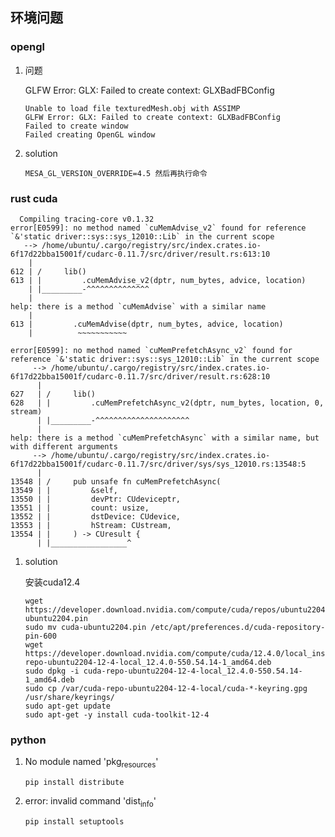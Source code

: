 ** 环境问题
*** opengl
**** 问题
GLFW Error: GLX: Failed to create context: GLXBadFBConfig
#+begin_src
  Unable to load file texturedMesh.obj with ASSIMP
  GLFW Error: GLX: Failed to create context: GLXBadFBConfig
  Failed to create window
  Failed creating OpenGL window
#+end_src
**** solution
#+begin_src
  MESA_GL_VERSION_OVERRIDE=4.5 然后再执行命令
#+end_src
*** rust cuda
#+begin_src shell
  Compiling tracing-core v0.1.32
error[E0599]: no method named `cuMemAdvise_v2` found for reference `&'static driver::sys::sys_12010::Lib` in the current scope
   --> /home/ubuntu/.cargo/registry/src/index.crates.io-6f17d22bba15001f/cudarc-0.11.7/src/driver/result.rs:613:10
    |
612 | /     lib()
613 | |         .cuMemAdvise_v2(dptr, num_bytes, advice, location)
    | |_________-^^^^^^^^^^^^^^
    |
help: there is a method `cuMemAdvise` with a similar name
    |
613 |         .cuMemAdvise(dptr, num_bytes, advice, location)
    |          ~~~~~~~~~~~

error[E0599]: no method named `cuMemPrefetchAsync_v2` found for reference `&'static driver::sys::sys_12010::Lib` in the current scope
     --> /home/ubuntu/.cargo/registry/src/index.crates.io-6f17d22bba15001f/cudarc-0.11.7/src/driver/result.rs:628:10
      |
627   | /     lib()
628   | |         .cuMemPrefetchAsync_v2(dptr, num_bytes, location, 0, stream)
      | |_________-^^^^^^^^^^^^^^^^^^^^^
      |
help: there is a method `cuMemPrefetchAsync` with a similar name, but with different arguments
     --> /home/ubuntu/.cargo/registry/src/index.crates.io-6f17d22bba15001f/cudarc-0.11.7/src/driver/sys/sys_12010.rs:13548:5
      |
13548 | /     pub unsafe fn cuMemPrefetchAsync(
13549 | |         &self,
13550 | |         devPtr: CUdeviceptr,
13551 | |         count: usize,
13552 | |         dstDevice: CUdevice,
13553 | |         hStream: CUstream,
13554 | |     ) -> CUresult {
      | |_________________^
#+end_src

**** solution
安装cuda12.4
#+begin_src shell
  wget https://developer.download.nvidia.com/compute/cuda/repos/ubuntu2204/x86_64/cuda-ubuntu2204.pin
  sudo mv cuda-ubuntu2204.pin /etc/apt/preferences.d/cuda-repository-pin-600
  wget https://developer.download.nvidia.com/compute/cuda/12.4.0/local_installers/cuda-repo-ubuntu2204-12-4-local_12.4.0-550.54.14-1_amd64.deb
  sudo dpkg -i cuda-repo-ubuntu2204-12-4-local_12.4.0-550.54.14-1_amd64.deb
  sudo cp /var/cuda-repo-ubuntu2204-12-4-local/cuda-*-keyring.gpg /usr/share/keyrings/
  sudo apt-get update
  sudo apt-get -y install cuda-toolkit-12-4
#+end_src

*** python
**** No module named 'pkg_resources'
#+begin_src shell
  pip install distribute
#+end_src

**** error: invalid command 'dist_info'
#+begin_src shell
  pip install setuptools
#+end_src
